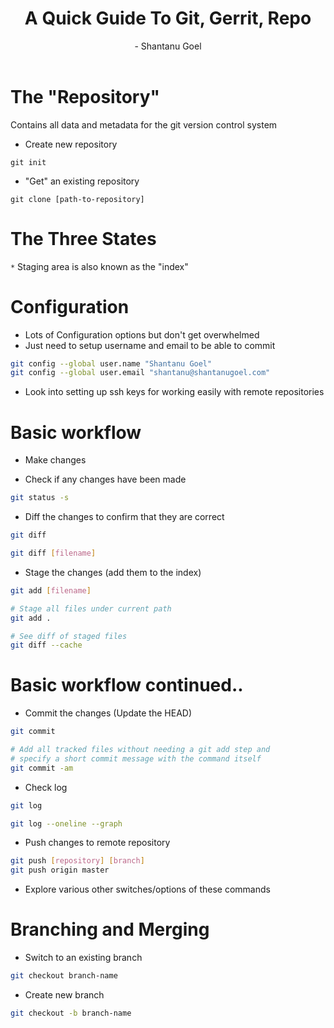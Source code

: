 #+Title: A Quick Guide To Git, Gerrit, Repo
#+Author: - Shantanu Goel
#+DATE:

#+OPTIONS: toc:nil num:nil timestamp:nil
#+OPTIONS: reveal_center:f 
#+OPTIONS: reveal_rolling_links:t reveal_keyboard:t reveal_overview:t 
#+REVEAL_TRANS: fade
#+REVEAL_ROOT: https://cdn.jsdelivr.net/reveal.js/3.0.0/
#+REVEAL_PLUGINS: (highlight)
#+REVEAL_EXTRA_CSS: css/custom.css

* The "Repository"
Contains all data and metadata for the git version control system

#+ATTR_REVEAL: :frag roll-in

- Create new repository

#+BEGIN_SRC shell
git init
#+END_SRC
- "Get" an existing repository
  
#+BEGIN_SRC shell
  git clone [path-to-repository]
#+END_SRC

* The Three States

[[./images/git-working-directory-index-head.png]]

#+REVEAL_HTML: <small>Image &copy; https://git-scm.com/book/</small>

=*= Staging area is also known as the "index"

* Configuration

- Lots of Configuration options but don't get overwhelmed
- Just need to setup username and email to be able to commit

#+BEGIN_SRC bash
git config --global user.name "Shantanu Goel"
git config --global user.email "shantanu@shantanugoel.com"
#+END_SRC

- Look into setting up ssh keys for working easily with remote repositories

* Basic workflow

- Make changes

- Check if any changes have been made
  
#+BEGIN_SRC bash
git status -s
#+END_SRC
- Diff the changes to confirm that they are correct

#+BEGIN_SRC bash
git diff
#+END_SRC

#+BEGIN_SRC bash
git diff [filename]
#+END_SRC

- Stage the changes (add them to the index)

#+BEGIN_SRC bash
git add [filename]
#+END_SRC

#+BEGIN_SRC bash
# Stage all files under current path
git add .
#+END_SRC

#+BEGIN_SRC bash
# See diff of staged files
git diff --cache
#+END_SRC


* Basic workflow continued..
  
- Commit the changes (Update the HEAD)

#+BEGIN_SRC bash
git commit
#+END_SRC

#+BEGIN_SRC bash
# Add all tracked files without needing a git add step and
# specify a short commit message with the command itself
git commit -am
#+END_SRC

- Check log

#+BEGIN_SRC bash
git log
#+END_SRC

#+BEGIN_SRC bash
git log --oneline --graph
#+END_SRC

- Push changes to remote repository

#+BEGIN_SRC bash
git push [repository] [branch]
git push origin master 
#+END_SRC

- Explore various other switches/options of these commands

* Branching and Merging

- Switch to an existing branch

#+BEGIN_SRC bash 
git checkout branch-name
#+END_SRC

- Create new branch
  
#+BEGIN_SRC bash 
git checkout -b branch-name
#+END_SRC

